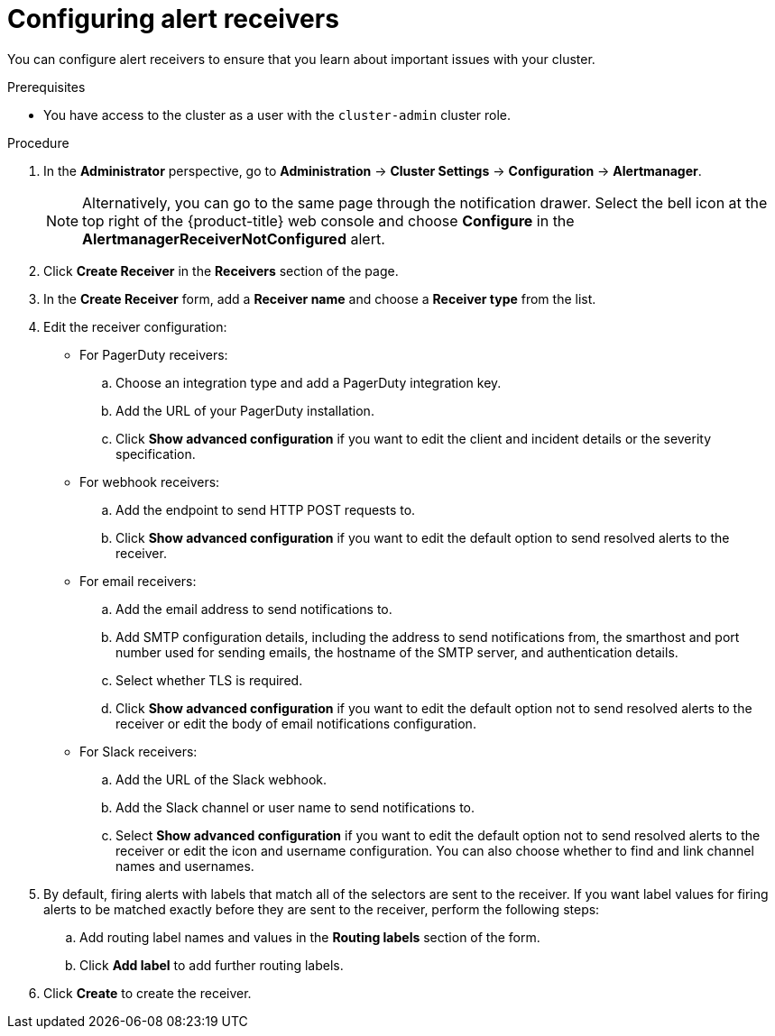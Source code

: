 // Module included in the following assemblies:
//
// * observability/monitoring/managing-alerts.adoc
// * post_installation_configuration/configuring-alert-notifications.adoc

:_mod-docs-content-type: PROCEDURE
[id="configuring-alert-receivers_{context}"]
= Configuring alert receivers

You can configure alert receivers to ensure that you learn about important issues with your cluster.

.Prerequisites

* You have access to the cluster as a user with the `cluster-admin` cluster role.

.Procedure

. In the *Administrator* perspective, go to *Administration* -> *Cluster Settings* -> *Configuration* -> *Alertmanager*.
+
[NOTE]
====
Alternatively, you can go to the same page through the notification drawer. Select the bell icon at the top right of the {product-title} web console and choose *Configure* in the *AlertmanagerReceiverNotConfigured* alert.
====

. Click *Create Receiver* in the *Receivers* section of the page.

. In the *Create Receiver* form, add a *Receiver name* and choose a *Receiver type* from the list.

. Edit the receiver configuration:
+
* For PagerDuty receivers:
+
.. Choose an integration type and add a PagerDuty integration key.
+
.. Add the URL of your PagerDuty installation.
+
.. Click *Show advanced configuration* if you want to edit the client and incident details or the severity specification.
+
* For webhook receivers:
+
.. Add the endpoint to send HTTP POST requests to.
+
.. Click *Show advanced configuration* if you want to edit the default option to send resolved alerts to the receiver.
+
* For email receivers:
+
.. Add the email address to send notifications to.
+
.. Add SMTP configuration details, including the address to send notifications from, the smarthost and port number used for sending emails, the hostname of the SMTP server, and authentication details.
+
.. Select whether TLS is required.
+
.. Click *Show advanced configuration* if you want to edit the default option not to send resolved alerts to the receiver or edit the body of email notifications configuration.
+
* For Slack receivers:
+
.. Add the URL of the Slack webhook.
+
.. Add the Slack channel or user name to send notifications to.
+
.. Select *Show advanced configuration* if you want to edit the default option not to send resolved alerts to the receiver or edit the icon and username configuration. You can also choose whether to find and link channel names and usernames.

. By default, firing alerts with labels that match all of the selectors are sent to the receiver. If you want label values for firing alerts to be matched exactly before they are sent to the receiver, perform the following steps:
.. Add routing label names and values in the *Routing labels* section of the form.

.. Click *Add label* to add further routing labels.

. Click *Create* to create the receiver.
